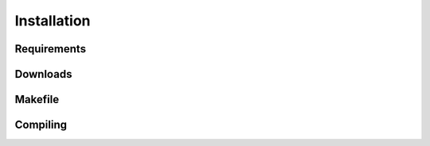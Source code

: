 Installation
=====

.. _requirements:
.. _downloads:
.. _makefile:
.. _compiling:

Requirements
------------

Downloads
------------

Makefile
------------

Compiling
------------


